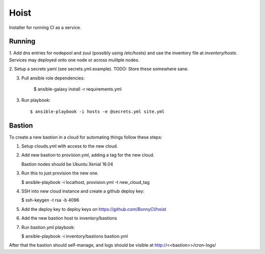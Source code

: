 =======
Hoist
=======

Installer for running CI as a service.

Running
=======

1. Add dns entries for nodepool and zuul (possibly using /etc/hosts) and use
the inventory file at `inventory/hosts`.  Services may deployed onto one node
or across mulitple nodes.

2. Setup a secrets yaml (see secrets.yml.example). TODO: Store these somewhere
sane.

3. Pull ansible role dependencies:

    $ ansible-galaxy install -r requirements.yml

3. Run playbook::

    $ ansible-playbook -i hosts -e @secrets.yml site.yml

Bastion
=======

To create a new bastion in a cloud for automating things follow these steps:

1. Setup clouds.yml with access to the new cloud.

2. Add new bastion to provision.yml, adding a tag for the new cloud.

   Bastion nodes should be Ubuntu Xenial 16.04

3. Run this to just provision the new one.

   $ ansible-playbook -i localhost, provision.yml -t new_cloud_tag

4. SSH into new cloud instance and create a github deploy key:

   $ ssh-keygen -t rsa -b 4096

5. Add the deploy key to deploy keys on https://github.com/BonnyCI/hoist

6. Add the new bastion host to inventory/bastions

7. Run bastion.yml playbook:

   $ ansible-playbook -i inventory/bastions bastion.yml

After that the bastion should self-manage, and logs should be visible at http://<<bastion>>/cron-logs/
